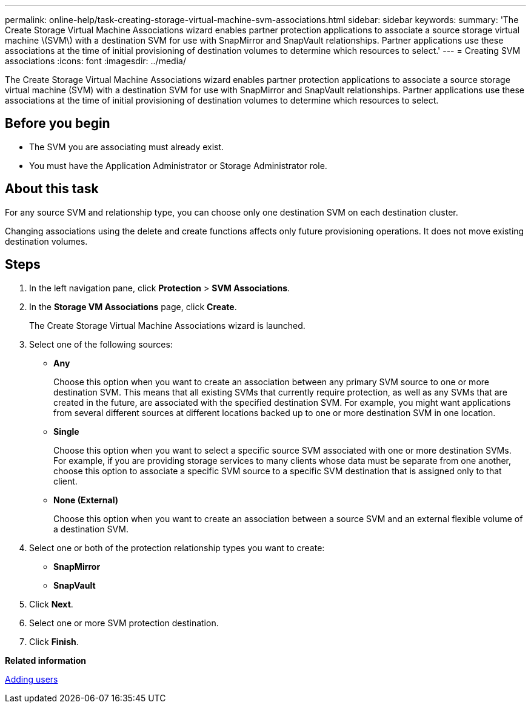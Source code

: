 ---
permalink: online-help/task-creating-storage-virtual-machine-svm-associations.html
sidebar: sidebar
keywords: 
summary: 'The Create Storage Virtual Machine Associations wizard enables partner protection applications to associate a source storage virtual machine \(SVM\) with a destination SVM for use with SnapMirror and SnapVault relationships. Partner applications use these associations at the time of initial provisioning of destination volumes to determine which resources to select.'
---
= Creating SVM associations
:icons: font
:imagesdir: ../media/

[.lead]
The Create Storage Virtual Machine Associations wizard enables partner protection applications to associate a source storage virtual machine (SVM) with a destination SVM for use with SnapMirror and SnapVault relationships. Partner applications use these associations at the time of initial provisioning of destination volumes to determine which resources to select.

== Before you begin

* The SVM you are associating must already exist.
* You must have the Application Administrator or Storage Administrator role.

== About this task

For any source SVM and relationship type, you can choose only one destination SVM on each destination cluster.

Changing associations using the delete and create functions affects only future provisioning operations. It does not move existing destination volumes.

== Steps

. In the left navigation pane, click *Protection* > *SVM Associations*.
. In the *Storage VM Associations* page, click *Create*.
+
The Create Storage Virtual Machine Associations wizard is launched.

. Select one of the following sources:
 ** *Any*
+
Choose this option when you want to create an association between any primary SVM source to one or more destination SVM. This means that all existing SVMs that currently require protection, as well as any SVMs that are created in the future, are associated with the specified destination SVM. For example, you might want applications from several different sources at different locations backed up to one or more destination SVM in one location.

 ** *Single*
+
Choose this option when you want to select a specific source SVM associated with one or more destination SVMs. For example, if you are providing storage services to many clients whose data must be separate from one another, choose this option to associate a specific SVM source to a specific SVM destination that is assigned only to that client.

 ** *None (External)*
+
Choose this option when you want to create an association between a source SVM and an external flexible volume of a destination SVM.
. Select one or both of the protection relationship types you want to create:
 ** *SnapMirror*
 ** *SnapVault*
. Click *Next*.
. Select one or more SVM protection destination.
. Click *Finish*.

*Related information*

xref:task-adding-users.adoc[Adding users]

